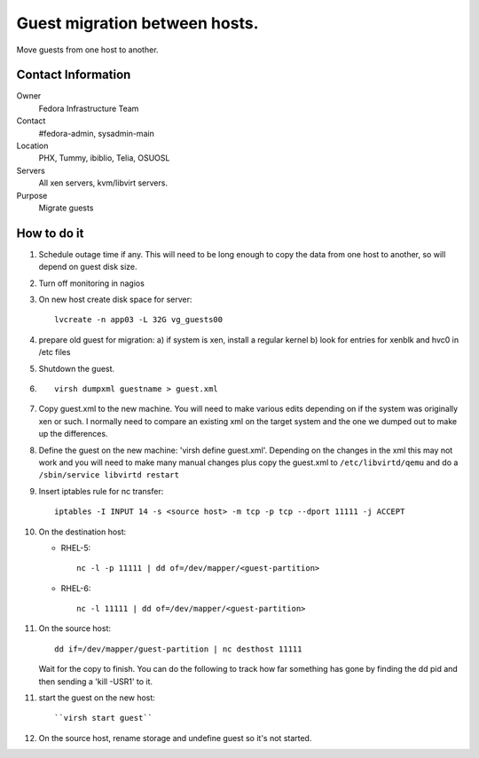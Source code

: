 .. title: Guest Migration SOP
.. slug: infra-guest-migration
.. date: 2011-10-07
.. taxonomy: Contributors/Infrastructure

==============================
Guest migration between hosts. 
==============================

Move guests from one host to another. 

Contact Information
===================

Owner
	Fedora Infrastructure Team

Contact
	#fedora-admin, sysadmin-main

Location
	PHX, Tummy, ibiblio, Telia, OSUOSL

Servers
	All xen servers, kvm/libvirt servers.

Purpose
	Migrate guests

How to do it
============

1. Schedule outage time if any. This will need to be long enough to copy 
   the data from one host to another, so will depend on guest disk
   size. 

2. Turn off monitoring in nagios

3. On new host create disk space for server::

      lvcreate -n app03 -L 32G vg_guests00

4. prepare old guest for migration:
   a) if system is xen, install a regular kernel
   b) look for entries for xenblk and hvc0 in /etc files

5. Shutdown the guest. 

6. ::
   
      virsh dumpxml guestname > guest.xml

7. Copy guest.xml to the new machine. You will need to make various
   edits depending on if the system was originally xen or such. I
   normally need to compare an existing xml on the target system and the
   one we dumped out to make up the differences.

8. Define the guest on the new machine: 'virsh define guest.xml'. 
   Depending on the changes in the xml this may not work and you will
   need to make many manual changes plus copy the guest.xml to
   ``/etc/libvirtd/qemu`` and do a ``/sbin/service libvirtd restart``

9. Insert iptables rule for nc transfer::

     iptables -I INPUT 14 -s <source host> -m tcp -p tcp --dport 11111 -j ACCEPT

10. On the destination host: 

    - RHEL-5::

        nc -l -p 11111 | dd of=/dev/mapper/<guest-partition>

    -  RHEL-6::

        nc -l 11111 | dd of=/dev/mapper/<guest-partition>

11. On the source host::

	    dd if=/dev/mapper/guest-partition | nc desthost 11111

    Wait for the copy to finish. You can do the following to track how
    far something has gone by finding the dd pid and then sending a
    'kill -USR1' to it.

11. start the guest on the new host:: 
    
      ``virsh start guest``

12. On the source host, rename storage and undefine guest so it's not started. 

